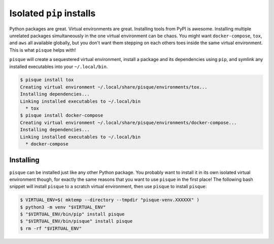 =========================
Isolated ``pip`` installs
=========================

Python packages are great. Virtual environments are great.
Installing tools from PyPI is awesome.
Installing multiple unrelated packages simultaneously in the one virtual environment can be chaos.
You might want ``docker-compose``, ``tox``, and ``aws`` all available globally,
but you don't want them stepping on each others toes inside the same virtual environment.
This is what ``pisque`` helps with!

``pisque`` will create a sequestered virtual environment,
install a package and its dependencies using ``pip``,
and symlink any installed executables into your ``~/.local/bin``.

.. code-block:: console

    $ pisque install tox
    Creating virtual environment ~/.local/share/pisque/environments/tox...
    Installing dependencies...
    Linking installed executables to ~/.local/bin
      * tox
    $ pisque install docker-compose
    Creating virtual environment ~/.local/share/pisque/environments/docker-compose...
    Installing dependencies...
    Linking installed executables to ~/.local/bin
      * docker-compose

Installing
----------

``pisque`` can be installed just like any other Python package.
You probably want to install it in its own isolated virtual environment though,
for exactly the same reasons that you want to use ``pisque`` in the first place!
The following bash snippet will install ``pisque`` to a scratch virtual environment,
then use ``pisque`` to install ``pisque``:

.. code-block:: console

    $ VIRTUAL_ENV=$( mktemp --directory --tmpdir "pisque-venv.XXXXXX" )
    $ python3 -m venv "$VIRTUAL_ENV"
    $ "$VIRTUAL_ENV/bin/pip" install pisque
    $ "$VIRTUAL_ENV/bin/pisque" install pisque
    $ rm -rf "$VIRTUAL_ENV"
